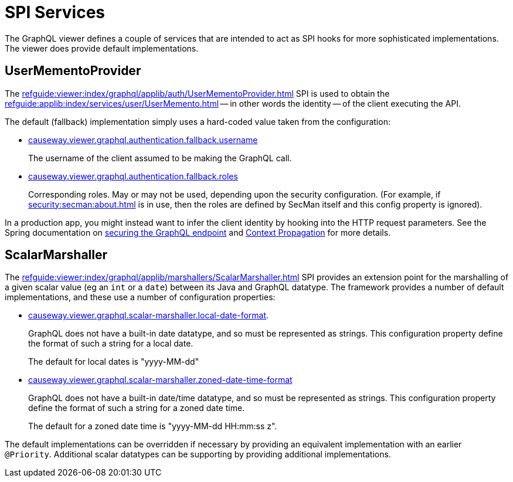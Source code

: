 = SPI Services

:Notice: Licensed to the Apache Software Foundation (ASF) under one or more contributor license agreements. See the NOTICE file distributed with this work for additional information regarding copyright ownership. The ASF licenses this file to you under the Apache License, Version 2.0 (the "License"); you may not use this file except in compliance with the License. You may obtain a copy of the License at. http://www.apache.org/licenses/LICENSE-2.0 . Unless required by applicable law or agreed to in writing, software distributed under the License is distributed on an "AS IS" BASIS, WITHOUT WARRANTIES OR  CONDITIONS OF ANY KIND, either express or implied. See the License for the specific language governing permissions and limitations under the License.


The GraphQL viewer defines a couple of services that are intended to act as SPI hooks for more sophisticated implementations.
The viewer does provide default implementations.

[#usermementoprovider]
== UserMementoProvider

The xref:refguide:viewer:index/graphql/applib/auth/UserMementoProvider.adoc[] SPI is used to obtain the xref:refguide:applib:index/services/user/UserMemento.adoc[] -- in other words the identity -- of the client executing the API.

The default (fallback) implementation simply uses a hard-coded value taken from the configuration:

* xref:refguide:config:sections/causeway.viewer.graphql.adoc#causeway.viewer.graphql.authentication.fallback.username[causeway.viewer.graphql.authentication.fallback.username]
+
The username of the client assumed to be making the GraphQL call.

* xref:refguide:config:sections/causeway.viewer.graphql.adoc#causeway.viewer.graphql.authentication.fallback.roles[causeway.viewer.graphql.authentication.fallback.roles]
+
Corresponding roles.
May or may not be used, depending upon the security configuration.
(For example, if xref:security:secman:about.adoc[] is in use, then the roles are defined by SecMan itself and this config property is ignored).

In a production app, you might instead want to infer the client identity by hooking into the HTTP request parameters.
See the Spring documentation on link:https://docs.spring.io/spring-graphql/reference/security.html[securing the GraphQL endpoint] and link:https://docs.spring.io/spring-graphql/reference/request-execution.html#execution.context[Context Propagation] for more details.


== ScalarMarshaller

The xref:refguide:viewer:index/graphql/applib/marshallers/ScalarMarshaller.adoc[] SPI provides an extension point for the marshalling of a given scalar value (eg an `int` or a `date`) between its Java and GraphQL datatype.
The framework provides a number of default implementations, and these use a number of configuration properties:

* xref:refguide:config:sections/causeway.viewer.graphql.adoc#causeway.viewer.graphql.scalar-marshaller.local-date-format[causeway.viewer.graphql.scalar-marshaller.local-date-format].
+
GraphQL does not have a built-in date datatype, and so must be represented as strings.
This configuration property define the format of such a string for a local date.
+
The default for local dates is "yyyy-MM-dd"

* xref:refguide:config:sections/causeway.viewer.graphql.adoc#causeway.viewer.graphql.scalar-marshaller.zoned-date-time-format[causeway.viewer.graphql.scalar-marshaller.zoned-date-time-format]
+
GraphQL does not have a built-in date/time datatype, and so must be represented as strings.
This configuration property define the format of such a string for a zoned date time.
+
The default for a zoned date time is "yyyy-MM-dd HH:mm:ss z".

The default implementations can be overridden if necessary by providing an equivalent implementation with an earlier `@Priority`.
Additional scalar datatypes can be supporting by providing additional implementations.


